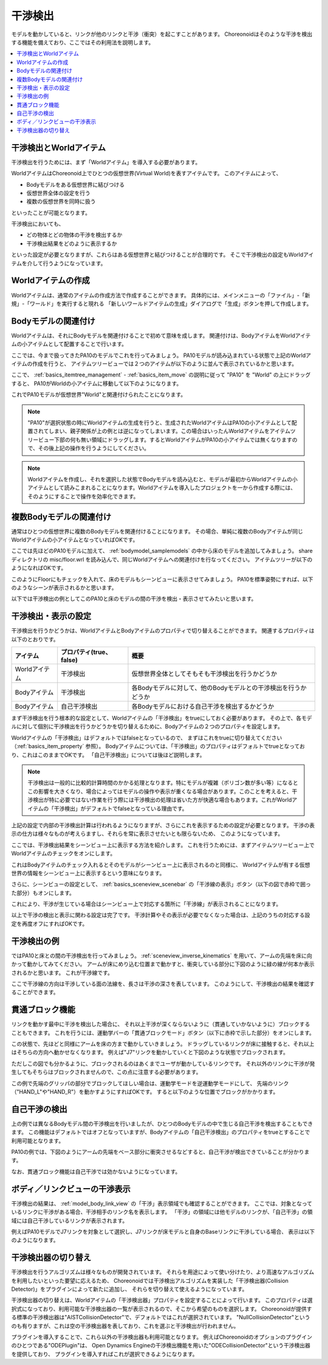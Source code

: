 
干渉検出
========

モデルを動かしていると、リンクが他のリンクと干渉（衝突）を起こすことがあります。
Choreonoidはそのような干渉を検出する機能を備えており、ここではその利用法を説明します。

.. contents::
   :local:
   :depth: 1

.. _model_collision_and_worlditem:

干渉検出とWorldアイテム
-----------------------

干渉検出を行うためには、まず「Worldアイテム」を導入する必要があります。

WorldアイテムはChoreonoid上でひとつの仮想世界(Virtual World)を表すアイテムです。
このアイテムによって、

* Bodyモデルをある仮想世界に結びつける
* 仮想世界全体の設定を行う
* 複数の仮想世界を同時に扱う

といったことが可能となります。

干渉検出においても、

* どの物体とどの物体の干渉を検出するか
* 干渉検出結果をどのように表示するか

といった設定が必要となりますが、これらはある仮想世界と結びつけることが合理的です。
そこで干渉検出の設定もWorldアイテムを介して行うようになっています。


Worldアイテムの作成
-------------------

Worldアイテムは、通常のアイテムの作成方法で作成することができます。
具体的には、メインメニューの「ファイル」-「新規」-「ワールド」を実行すると現れる
「新しいワールドアイテムの生成」ダイアログで「生成」ボタンを押して作成します。

Bodyモデルの関連付け
--------------------

Worldアイテムは、それにBodyモデルを関連付けることで初めて意味を成します。
関連付けは、BodyアイテムをWorldアイテムの小アイテムとして配置することで行います。

ここでは、今まで扱ってきたPA10のモデルでこれを行ってみましょう。
PA10モデルが読み込まれている状態で上記のWorldアイテムの作成を行うと、
アイテムツリービューでは２つのアイテムが以下のように並んで表示されているかと思います。

.. image:: images/pa10_and_world.png

ここで、 :ref:`basics_itemtree_management` - :ref:`basics_item_move` の説明に従って "PA10" を "World" の上にドラッグすると、
PA10がWorldの小アイテムに移動して以下のようになります。

.. image:: images/pa10_in_world.png

これでPA10モデルが仮想世界"World"と関連付けられたことになります。

.. note:: "PA10"が選択状態の時にWorldアイテムの生成を行うと、生成されたWorldアイテムはPA10の小アイテムとして配置されてしまい、親子関係が上の例とは逆になってしまいます。この場合はいったんWorldアイテムをアイテムツリービュー下部の何も無い領域にドラッグします。するとWorldアイテムがPA10の小アイテムでは無くなりますので、その後上記の操作を行うようにしてください。

.. note:: Worldアイテムを作成し、それを選択した状態でBodyモデルを読み込むと、モデルが最初からWorldアイテムの小アイテムとして読みこまれることになります。Worldアイテムを導入したプロジェクトを一から作成する際には、そのようにすることで操作を効率化できます。


複数Bodyモデルの関連付け
------------------------

通常はひとつの仮想世界に複数のBodyモデルを関連付けることになります。
その場合、単純に複数のBodyアイテムが同じWorldアイテムの小アイテムとなっていればOKです。

ここでは先ほどのPA10モデルに加えて、 :ref:`bodymodel_samplemodels` の中から床のモデルを追加してみましょう。
share ディレクトリの misc/floor.wrl を読み込んで、同じWorldアイテムへの関連付けを行なってください。
アイテムツリーが以下のようになればOKです。

.. image:: images/pa10_floor_in_world.png

このようにFloorにもチェックを入れて、床のモデルもシーンビューに表示させてみましょう。
PA10を標準姿勢にすれば、以下のようなシーンが表示されるかと思います。

.. image:: images/pa10_floor_scene.png

以下では干渉検出の例としてこのPA10と床のモデルの間の干渉を検出・表示させてみたいと思います。


干渉検出・表示の設定
--------------------

干渉検出を行うかどうかは、WorldアイテムとBodyアイテムのプロパティで切り替えることができます。
関連するプロパティは以下のとおりです。

======================= ============================== ======================================
 アイテム                    プロパティ(true、false)          概要
======================= ============================== ======================================
 Worldアイテム               干渉検出                  仮想世界全体としてそもそも干渉検出を行うかどうか
 Bodyアイテム                干渉検出                  各Bodyモデルに対して、他のBodyモデルとの干渉検出を行うかどうか
 Bodyアイテム                自己干渉検出              各Bodyモデルにおける自己干渉を検出するかどうか
======================= ============================== ======================================

まず干渉検出を行う根本的な設定として、Worldアイテムの「干渉検出」をtrueにしておく必要があります。
その上で、各モデルに対して個別に干渉検出を行うかどうかを切り替えるために、Bodyアイテムの２つのプロパティを設定します。

Worldアイテムの「干渉検出」はデフォルトではfalseとなっているので、
まずはこれをtrueに切り替えてください（:ref:`basics_item_property` 参照）。
Bodyアイテムについては、「干渉検出」のプロパティはデフォルトでtrueとなっており、これはこのままでOKです。
「自己干渉検出」については後ほど説明します。

.. note:: 干渉検出は一般的に比較的計算時間のかかる処理となります。特にモデルが複雑（ポリゴン数が多い等）になるとこの影響を大きくなり、場合によってはモデルの操作や表示が重くなる場合があります。このことを考えると、干渉検出が特に必要ではない作業を行う際には干渉検出の処理は省いた方が快適な場合もあります。これがWorldアイテムの「干渉検出」がデフォルトでfalseとなっている理由です。

上記の設定で内部の干渉検出計算は行われるようになりますが、さらにこれを表示するための設定が必要となります。
干渉の表示の仕方は様々なものが考えらますし、それらを常に表示させたいとも限らないため、
このようになっています。

ここでは、干渉検出結果をシーンビュー上に表示する方法を紹介します。
これを行うためには、まずアイテムツリービュー上でWorldアイテムのチェックをオンにします。

.. image:: images/pa10_floor_in_world_checked.png

これはBodyアイテムのチェック入れるとそのモデルがシーンビュー上に表示されるのと同様に、
Worldアイテムが有する仮想世界の情報をシーンビュー上に表示するという意味になります。

さらに、シーンビューの設定として、
:ref:`basics_sceneview_scenebar` の「干渉線の表示」ボタン（以下の図で赤枠で囲った部分）もオンにします。

.. image:: images/collision-toggle.png

これにより、干渉が生じている場合はシーンビュー上で対応する箇所に「干渉線」が表示されることになります。

以上で干渉の検出と表示に関わる設定は完了です。
干渉計算やその表示が必要でなくなった場合は、上記のうちの対応する設定を再度オフにすればOKです。


干渉検出の例
------------

ではPA10と床との間の干渉検出を行ってみましょう。
:ref:`sceneview_inverse_kinematics` を用いて、アームの先端を床に向かって動かしてみてください。
アームが床にめり込む位置まで動かすと、衝突している部分に下図のように緑の線が何本か表示されるかと思います。
これが干渉線です。

.. image:: images/pa10_floor_collision.png

ここで干渉線の方向は干渉している面の法線を、長さは干渉の深さを表しています。
このようにして、干渉検出の結果を確認することができます。

.. _collision_detection_penetration_block:

貫通ブロック機能
----------------

リンクを動かす最中に干渉を検出した場合に、
それ以上干渉が深くならないように（貫通していかないように）ブロックすることもできます。
これを行うには、運動学バーの「貫通ブロックモード」ボタン（以下に赤枠で示した部分）をオンにします。

.. image:: images/PenetrationBlockButton.png

この状態で、先ほどと同様にアームを床の方まで動かしていきましょう。
ドラッグしているリンクが床に接触すると、それ以上はそちらの方向へ動かせなくなります。
例えば"J7"リンクを動かしていくと下図のような状態でブロックされます。

.. image:: images/pa10_j7_blocked.png

ただしこの図でも分かるように、ブロックされるのはあくまでユーザが動かしているリンクです。
それ以外のリンクに干渉が発生してもそちらはブロックされませんので、この点に注意する必要があります。

この例で先端のグリッパの部分でブロックしてほしい場合は、運動学モードを逆運動学モードにして、
先端のリンク（"HAND_L"や"HAND_R"）を動かすようにすればOKです。
すると以下のような位置でブロックがかかります。

.. image:: images/pa10_HAND_L_blocked.png


自己干渉の検出
--------------

上の例では異なるBodyモデル間の干渉検出を行いましたが、ひとつのBodyモデルの中で生じる自己干渉を検出することもできます。
この機能はデフォルトではオフとなっていますが、Bodyアイテムの「自己干渉検出」のプロパティをtrueとすることで利用可能となります。

PA10の例では、下図のようにアームの先端をベース部分に衝突させるなどすると、自己干渉が検出できていることが分かります。

.. image:: images/pa10_selfcollision.png

なお、貫通ブロック機能は自己干渉では効かないようになっています。


ボディ／リンクビューの干渉表示
------------------------------

干渉検出の結果は、 :ref:`model_body_link_view` の「干渉」表示領域でも確認することができます。
ここでは、対象となっているリンクに干渉がある場合、干渉相手のリンク名を表示します。
「干渉」の領域には他モデルのリンクが、「自己干渉」の領域には自己干渉しているリンクが表示されます。

例えばPA10モデルでJ7リンクを対象として選択し、J7リンクが床モデルと自身のBaseリンクに干渉している場合、
表示は以下のようになります。

.. image:: images/collision-panel-pa10.png


干渉検出器の切り替え
--------------------------
 
干渉検出を行うアルゴリズムは様々なものが開発されています。
それらを用途によって使い分けたり、より高速なアルゴリズムを利用したいといった要望に応えるため、
Choreonoidでは干渉検出アルゴリズムを実装した「干渉検出器(Collision Detector)」をプラグインによって新たに追加し、
それらを切り替えて使えるようになっています。

干渉検出器の切り替えは、Worldアイテムの「干渉検出器」プロパティを設定することによって行います。
このプロパティは選択式になっており、利用可能な干渉検出器の一覧が表示されるので、そこから希望のものを選択します。
Choreonoidが提供する標準の干渉検出器は"AISTCollisionDetector"で、デフォルトではこれが選択されています。
"NullCollisionDetector"というのも有りますが、これは空の干渉検出器を表しており、これを選ぶと干渉検出が行われません。

プラグインを導入することで、これら以外の干渉検出器も利用可能となります。
例えばChoreonoidのオプションのプラグインのひとつである"ODEPlugin"は、
Open Dynamics Engineの干渉検出機能を用いた"ODECollisionDetector"という干渉検出器を提供しており、
プラグインを導入すればこれが選択できるようになります。

